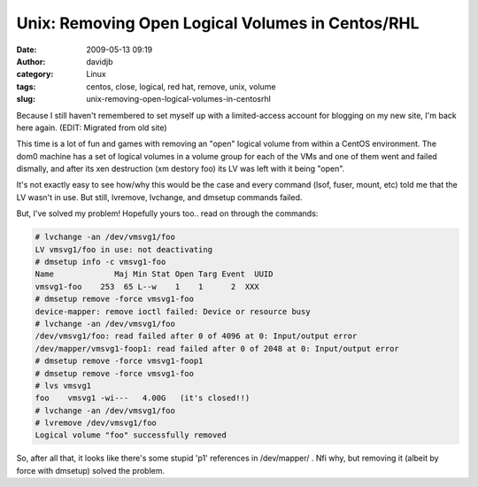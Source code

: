 Unix: Removing Open Logical Volumes in Centos/RHL
#################################################
:date: 2009-05-13 09:19
:author: davidjb
:category: Linux
:tags: centos, close, logical, red hat, remove, unix, volume
:slug: unix-removing-open-logical-volumes-in-centosrhl

Because I still haven't remembered to set myself up with a
limited-access account for blogging on my new site, I'm back here again.
(EDIT: Migrated from old site)

This time is a lot of fun and games with removing an "open" logical
volume from within a CentOS environment. The dom0 machine has a set of
logical volumes in a volume group for each of the VMs and one of them
went and failed dismally, and after its xen destruction (xm destory foo)
its LV was left with it being "open".

It's not exactly easy to see how/why this would be the case and every
command (lsof, fuser, mount, etc) told me that the LV wasn't in use. But
still, lvremove, lvchange, and dmsetup commands failed.

But, I've solved my problem! Hopefully yours too.. read on through the
commands:

.. code:: bash

    # lvchange -an /dev/vmsvg1/foo
    LV vmsvg1/foo in use: not deactivating
    # dmsetup info -c vmsvg1-foo
    Name             Maj Min Stat Open Targ Event  UUID
    vmsvg1-foo    253  65 L--w    1    1      2  XXX
    # dmsetup remove -force vmsvg1-foo
    device-mapper: remove ioctl failed: Device or resource busy
    # lvchange -an /dev/vmsvg1/foo
    /dev/vmsvg1/foo: read failed after 0 of 4096 at 0: Input/output error
    /dev/mapper/vmsvg1-foop1: read failed after 0 of 2048 at 0: Input/output error
    # dmsetup remove -force vmsvg1-foop1
    # dmsetup remove -force vmsvg1-foo
    # lvs vmsvg1
    foo    vmsvg1 -wi---   4.00G   (it's closed!!)
    # lvchange -an /dev/vmsvg1/foo
    # lvremove /dev/vmsvg1/foo
    Logical volume "foo" successfully removed

So, after all that, it looks like there's some stupid 'p1' references in
/dev/mapper/ . Nfi why, but removing it (albeit by force with dmsetup)
solved the problem.
